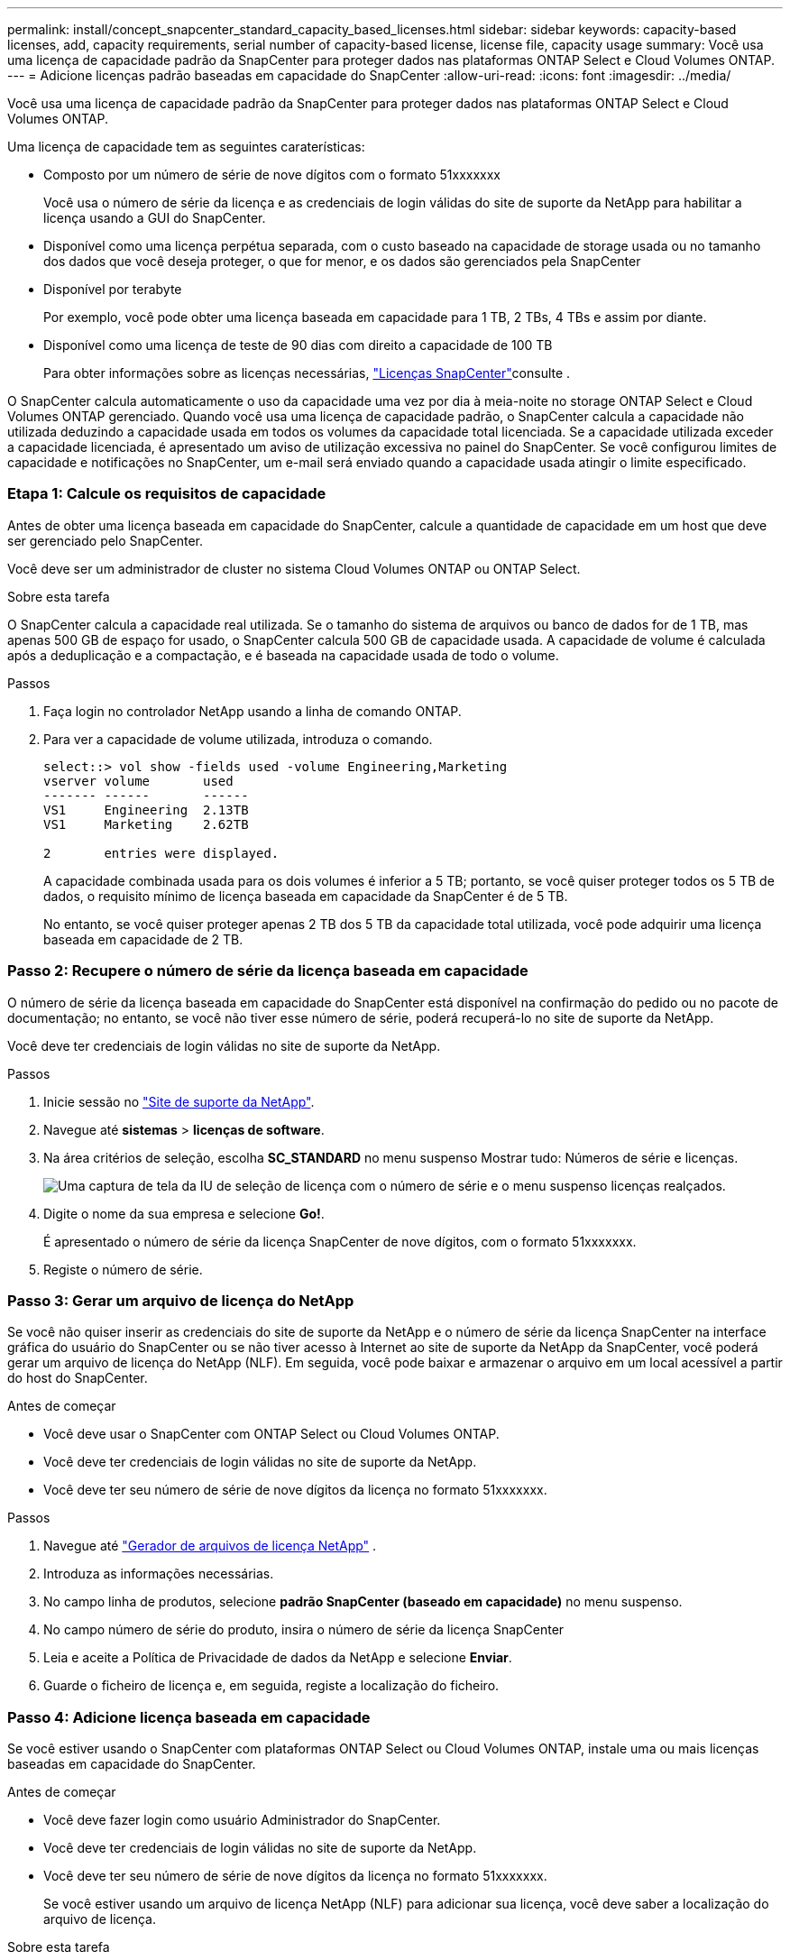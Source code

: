 ---
permalink: install/concept_snapcenter_standard_capacity_based_licenses.html 
sidebar: sidebar 
keywords: capacity-based licenses, add, capacity requirements, serial number of capacity-based license, license file, capacity usage 
summary: Você usa uma licença de capacidade padrão da SnapCenter para proteger dados nas plataformas ONTAP Select e Cloud Volumes ONTAP. 
---
= Adicione licenças padrão baseadas em capacidade do SnapCenter
:allow-uri-read: 
:icons: font
:imagesdir: ../media/


[role="lead"]
Você usa uma licença de capacidade padrão da SnapCenter para proteger dados nas plataformas ONTAP Select e Cloud Volumes ONTAP.

Uma licença de capacidade tem as seguintes caraterísticas:

* Composto por um número de série de nove dígitos com o formato 51xxxxxxx
+
Você usa o número de série da licença e as credenciais de login válidas do site de suporte da NetApp para habilitar a licença usando a GUI do SnapCenter.

* Disponível como uma licença perpétua separada, com o custo baseado na capacidade de storage usada ou no tamanho dos dados que você deseja proteger, o que for menor, e os dados são gerenciados pela SnapCenter
* Disponível por terabyte
+
Por exemplo, você pode obter uma licença baseada em capacidade para 1 TB, 2 TBs, 4 TBs e assim por diante.

* Disponível como uma licença de teste de 90 dias com direito a capacidade de 100 TB
+
Para obter informações sobre as licenças necessárias, link:../install/concept_snapcenter_licenses.html["Licenças SnapCenter"^]consulte .



O SnapCenter calcula automaticamente o uso da capacidade uma vez por dia à meia-noite no storage ONTAP Select e Cloud Volumes ONTAP gerenciado. Quando você usa uma licença de capacidade padrão, o SnapCenter calcula a capacidade não utilizada deduzindo a capacidade usada em todos os volumes da capacidade total licenciada. Se a capacidade utilizada exceder a capacidade licenciada, é apresentado um aviso de utilização excessiva no painel do SnapCenter. Se você configurou limites de capacidade e notificações no SnapCenter, um e-mail será enviado quando a capacidade usada atingir o limite especificado.



=== Etapa 1: Calcule os requisitos de capacidade

Antes de obter uma licença baseada em capacidade do SnapCenter, calcule a quantidade de capacidade em um host que deve ser gerenciado pelo SnapCenter.

Você deve ser um administrador de cluster no sistema Cloud Volumes ONTAP ou ONTAP Select.

.Sobre esta tarefa
O SnapCenter calcula a capacidade real utilizada. Se o tamanho do sistema de arquivos ou banco de dados for de 1 TB, mas apenas 500 GB de espaço for usado, o SnapCenter calcula 500 GB de capacidade usada. A capacidade de volume é calculada após a deduplicação e a compactação, e é baseada na capacidade usada de todo o volume.

.Passos
. Faça login no controlador NetApp usando a linha de comando ONTAP.
. Para ver a capacidade de volume utilizada, introduza o comando.
+
[listing]
----
select::> vol show -fields used -volume Engineering,Marketing
vserver volume       used
------- ------       ------
VS1     Engineering  2.13TB
VS1     Marketing    2.62TB

2	entries were displayed.
----
+
A capacidade combinada usada para os dois volumes é inferior a 5 TB; portanto, se você quiser proteger todos os 5 TB de dados, o requisito mínimo de licença baseada em capacidade da SnapCenter é de 5 TB.

+
No entanto, se você quiser proteger apenas 2 TB dos 5 TB da capacidade total utilizada, você pode adquirir uma licença baseada em capacidade de 2 TB.





=== Passo 2: Recupere o número de série da licença baseada em capacidade

O número de série da licença baseada em capacidade do SnapCenter está disponível na confirmação do pedido ou no pacote de documentação; no entanto, se você não tiver esse número de série, poderá recuperá-lo no site de suporte da NetApp.

Você deve ter credenciais de login válidas no site de suporte da NetApp.

.Passos
. Inicie sessão no http://mysupport.netapp.com/["Site de suporte da NetApp"^].
. Navegue até *sistemas* > *licenças de software*.
. Na área critérios de seleção, escolha *SC_STANDARD* no menu suspenso Mostrar tudo: Números de série e licenças.
+
image::../media/nss_license_selection.gif[Uma captura de tela da IU de seleção de licença com o número de série e o menu suspenso licenças realçados.]

. Digite o nome da sua empresa e selecione *Go!*.
+
É apresentado o número de série da licença SnapCenter de nove dígitos, com o formato 51xxxxxxx.

. Registe o número de série.




=== Passo 3: Gerar um arquivo de licença do NetApp

Se você não quiser inserir as credenciais do site de suporte da NetApp e o número de série da licença SnapCenter na interface gráfica do usuário do SnapCenter ou se não tiver acesso à Internet ao site de suporte da NetApp da SnapCenter, você poderá gerar um arquivo de licença do NetApp (NLF). Em seguida, você pode baixar e armazenar o arquivo em um local acessível a partir do host do SnapCenter.

.Antes de começar
* Você deve usar o SnapCenter com ONTAP Select ou Cloud Volumes ONTAP.
* Você deve ter credenciais de login válidas no site de suporte da NetApp.
* Você deve ter seu número de série de nove dígitos da licença no formato 51xxxxxxx.


.Passos
. Navegue até https://register.netapp.com/register/eclg.xwic["Gerador de arquivos de licença NetApp"^] .
. Introduza as informações necessárias.
. No campo linha de produtos, selecione *padrão SnapCenter (baseado em capacidade)* no menu suspenso.
. No campo número de série do produto, insira o número de série da licença SnapCenter
. Leia e aceite a Política de Privacidade de dados da NetApp e selecione *Enviar*.
. Guarde o ficheiro de licença e, em seguida, registe a localização do ficheiro.




=== Passo 4: Adicione licença baseada em capacidade

Se você estiver usando o SnapCenter com plataformas ONTAP Select ou Cloud Volumes ONTAP, instale uma ou mais licenças baseadas em capacidade do SnapCenter.

.Antes de começar
* Você deve fazer login como usuário Administrador do SnapCenter.
* Você deve ter credenciais de login válidas no site de suporte da NetApp.
* Você deve ter seu número de série de nove dígitos da licença no formato 51xxxxxxx.
+
Se você estiver usando um arquivo de licença NetApp (NLF) para adicionar sua licença, você deve saber a localização do arquivo de licença.



.Sobre esta tarefa
Você pode executar as seguintes tarefas na página Configurações:

* Adicione uma licença.
* Veja os detalhes da licença para localizar rapidamente informações sobre cada licença.
* Modifique uma licença quando quiser substituir a licença existente, por exemplo, para atualizar a capacidade da licença ou para alterar as configurações de notificação de limite.
* Exclua uma licença quando você quiser substituir uma licença existente ou quando a licença não for mais necessária.
+

NOTE: A licença de teste (número de série que termina com 50) não pode ser excluída usando a GUI do SnapCenter. A licença de teste é automaticamente substituída quando você adiciona uma licença baseada em capacidade padrão da SnapCenter adquirida.



.Passos
. No painel de navegação esquerdo, selecione *Configurações*.
. Na página Configurações, selecione *Software*.
. Na seção Licença da página Software, selecione *Add* (image:../media/add_policy_from_resourcegroup.gif["adicionar política do grupo de recursos"]).
. No assistente Adicionar licença SnapCenter, selecione um dos seguintes métodos para obter a licença que deseja adicionar:
+
|===
| Para este campo... | Faça isso... 


 a| 
Insira suas credenciais de login do site de suporte da NetApp (NSS) para importar licenças
 a| 
.. Introduza o seu nome de utilizador NSS.
.. Introduza a sua palavra-passe NSS.
.. Introduza o número de série da licença baseada no controlador.




 a| 
Ficheiro de licença do NetApp
 a| 
.. Navegue até o local do arquivo de licença e selecione-o.
.. Selecione *Open*.


|===
. Na página notificações, insira o limite de capacidade no qual o SnapCenter envia notificações por e-mail, EMS e AutoSupport.
+
O limite padrão é de 90%.

. Para configurar o servidor SMTP para notificações por e-mail, selecione *Configurações* > *Configurações globais* > *Configurações do servidor de notificação* e insira os seguintes detalhes:
+
|===
| Para este campo... | Faça isso... 


 a| 
Preferência por e-mail
 a| 
Escolha *sempre* ou *nunca*.



 a| 
Forneça configurações de e-mail
 a| 
Se selecionar *Always*, especifique o seguinte:

** Endereço de e-mail do remetente
** Endereço de e-mail do destinatário
** Opcional: Edite a linha de assunto padrão
+
O assunto padrão diz o seguinte: "Notificação de capacidade de licença da SnapCenter".



|===
. Se pretender que as mensagens do sistema de Gestão de Eventos (EMS) sejam enviadas para o syslog do sistema de armazenamento ou que as mensagens AutoSupport sejam enviadas para o sistema de armazenamento para operações com falha, selecione as caixas de verificação adequadas. A ativação do AutoSupport é recomendada para ajudar a solucionar problemas que possam ocorrer.
. Selecione *seguinte*.
. Revise o resumo e selecione *Finish*.

